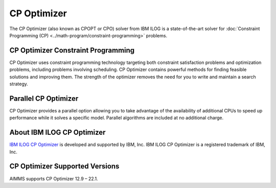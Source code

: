 CP Optimizer
============
The CP Optimizer (also known as CPOPT or CPO) solver from IBM ILOG is a state-of-the-art solver for :doc:`Constraint Programming (CP) <../math-program/constraint-programming>` problems.

CP Optimizer Constraint Programming
-------------------------------------
CP Optimizer uses constraint programming technology targeting both constraint satisfaction problems and optimization problems, including problems involving scheduling. CP Optimizer contains powerful methods for finding feasible solutions and improving them. The strength of the optimizer removes the need for you to write and maintain a search strategy.

Parallel CP Optimizer
-----------------------------
CP Optimizer provides a parallel option allowing you to take advantage of the availability of additional CPUs to speed up performance while it solves a specific model. Parallel algorithms are included at no additional charge.

About IBM ILOG CP Optimizer
-------------------------------------
`IBM ILOG CP Optimizer <https://www.ibm.com/analytics/cplex-cp-optimizer>`_ is developed and supported by IBM, Inc. IBM ILOG CP Optimizer is a registered trademark of IBM, Inc.

CP Optimizer Supported Versions
-------------------------------------
AIMMS supports CP Optimizer 12.9 – 22.1.